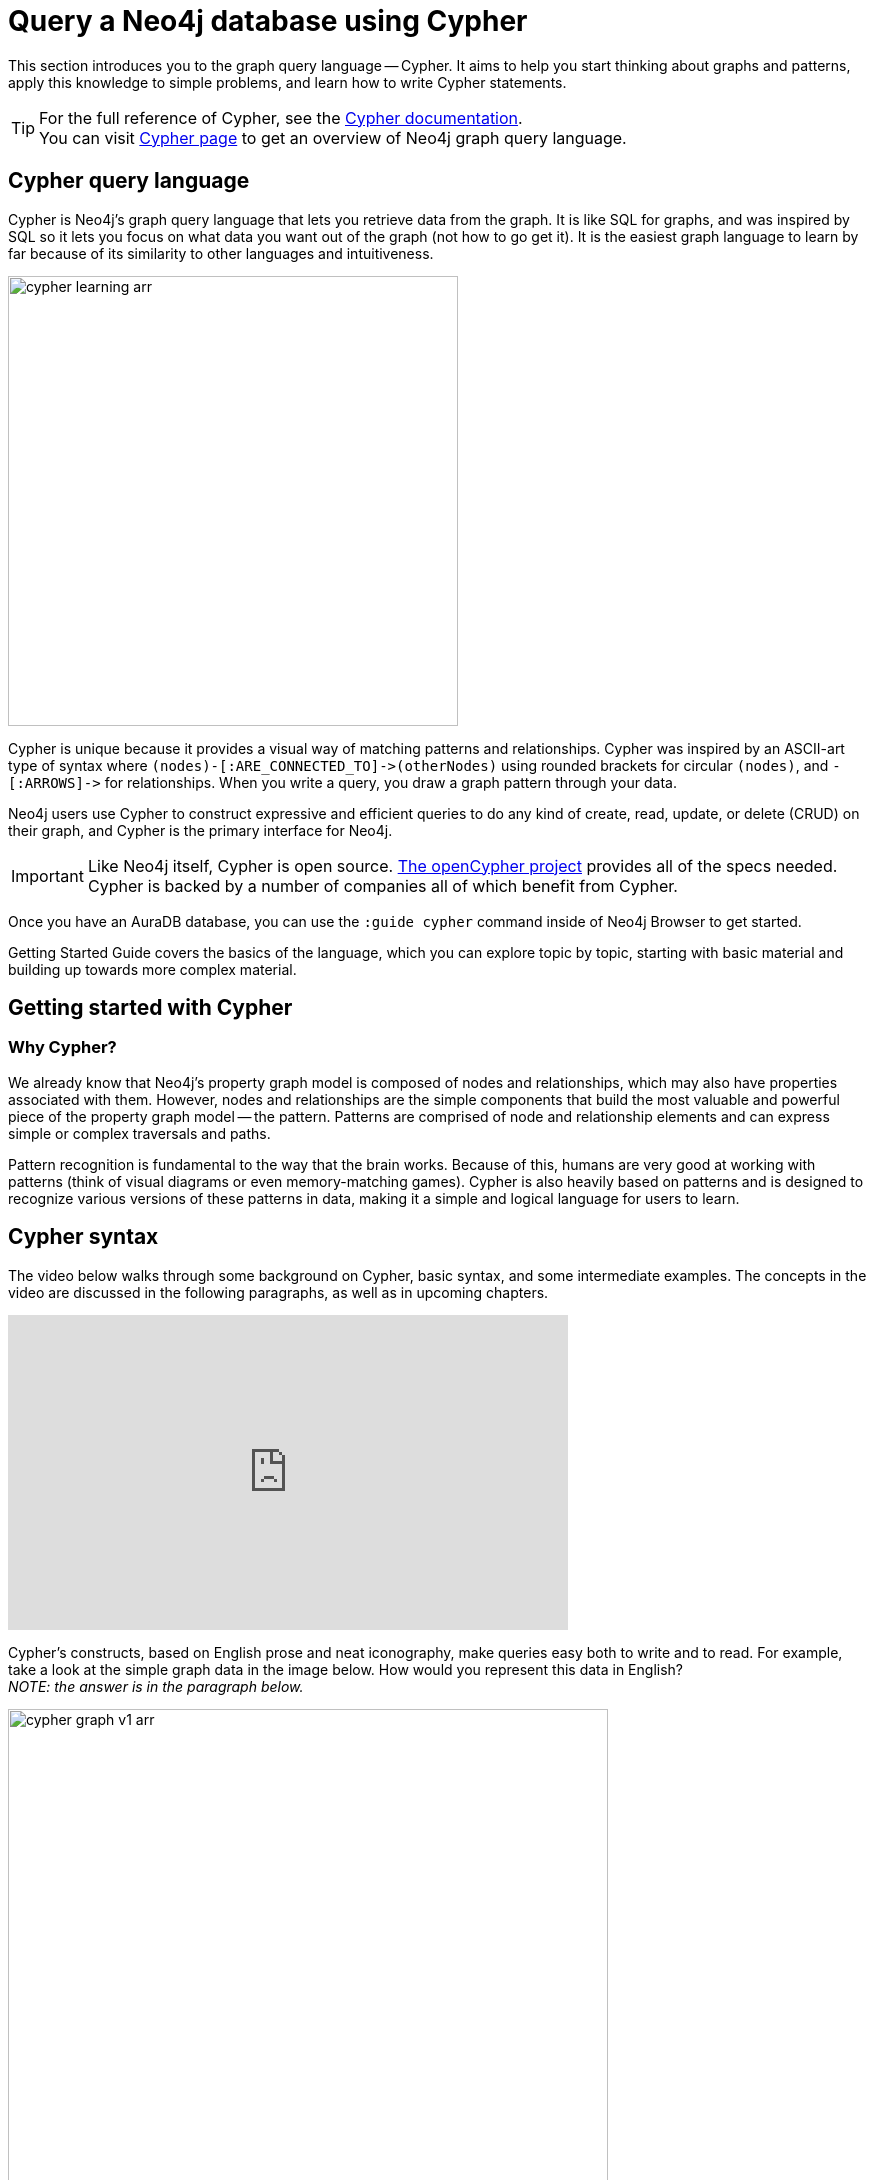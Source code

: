 
[[cypher-intro]]
= Query a Neo4j database using Cypher
:description: A high-level overview of the graph query language Cypher.


This section introduces you to the graph query language -- Cypher.
It aims to help you start thinking about graphs and patterns, apply this knowledge to simple problems, and learn how to write Cypher statements.
 
[TIP]
====
For the full reference of Cypher, see the link:https://neo4j.com/docs/cypher-manual/current/[Cypher documentation]. +
You can visit link:https://neo4j.com/product/cypher-graph-query-language/[Cypher page] to get an overview of Neo4j graph query language.
====

== Cypher query language

[#about-cypher]
Cypher is Neo4j's graph query language that lets you retrieve data from the graph.
It is like SQL for graphs, and was inspired by SQL so it lets you focus on what data you want out of the graph (not how to go get it).
It is the easiest graph language to learn by far because of its similarity to other languages and intuitiveness.

image::cypher_learning_arr.svg[role="popup-link",width=450]

// Note $$->$$ is used as a special escape to prevent asciidoc from replacing -> with arrow in unicode
Cypher is unique because it provides a visual way of matching patterns and relationships.
Cypher was inspired by an ASCII-art type of syntax where `$$(nodes)-[:ARE_CONNECTED_TO]->(otherNodes)$$` using rounded brackets for circular
`(nodes)`, and `$$-[:ARROWS]->$$` for relationships.
When you write a query, you draw a graph pattern through your data.

Neo4j users use Cypher to construct expressive and efficient queries to do any kind of create, read, update, or
delete (CRUD) on their graph, and Cypher is the primary interface for Neo4j.

[IMPORTANT]
====
Like Neo4j itself, Cypher is open source. 
link:http://openCypher.org[The openCypher project^] provides all of the specs needed.
Cypher is backed by a number of companies all of which benefit from Cypher.
====

Once you have an AuraDB database, you can use the `:guide cypher` command inside of Neo4j Browser to get started.

Getting Started Guide covers the basics of the language, which you can explore topic by topic, starting with basic material and building up towards more complex material.

== Getting started with Cypher

[#why-cypher]
=== Why Cypher?

We already know that Neo4j's property graph model is composed of nodes and relationships, which may also have properties associated with them.
However, nodes and relationships are the simple components that build the most valuable and powerful piece of the property graph model -- the pattern.
Patterns are comprised of node and relationship elements and can express simple or complex traversals and paths.

Pattern recognition is fundamental to the way that the brain works.
Because of this, humans are very good at working with patterns (think of visual diagrams or even memory-matching games).
Cypher is also heavily based on patterns and is designed to recognize various versions of these patterns in data, making it a simple and logical language for users to learn.

[#cypher-syntax]
== Cypher syntax

The video below walks through some background on Cypher, basic syntax, and some intermediate examples.
The concepts in the video are discussed in the following paragraphs, as well as in upcoming chapters.

ifndef::backend-pdf[]
++++
<div class="responsive-embed">
<iframe width="560" height="315" src="https://www.youtube.com/embed/_dup3YOZSm8" title="What is Cypher?" frameborder="0" allow="accelerometer; autoplay; clipboard-write; encrypted-media; gyroscope; picture-in-picture" allowfullscreen></iframe>
</div>
++++
endif::[]

ifdef::backend-pdf[]
link:https://www.youtube.com/watch?v=_dup3YOZSm8[What is Cypher?]
endif::[]

Cypher's constructs, based on English prose and neat iconography, make queries easy both to write and to read.
For example, take a look at the simple graph data in the image below.
How would you represent this data in English? +
_NOTE: the answer is in the paragraph below._

image::cypher_graph_v1_arr.svg[role="popup-link",width=600]

[NOTE]
====
Sally likes Graphs. Sally is friends with John. Sally works for Neo4j.
====

Cypher syntax builds upon this English-language structure we just created.
Further you can find information on how to write this example in Cypher.

=== Cypher comments

As you work through this section, you see comments in the Cypher code to help explain the syntax or what a query is doing.
Comments in Cypher are the same as in many programming languages.
You can add comments by starting a line with `//` and putting text after the slashes.
Just like in other languages, starting the line with two forward slashes means that anything on that line will become a comment.

[TIP]
====
This is especially helpful to use in Neo4j Browser when link:https://neo4j.com/docs/browser-manual/current/visual-tour/#favorites[saving queries].
If you add a comment before the query, the comment automatically becomes the title of the saved query!
====

[#cypher-nodes]
=== Representing nodes in Cypher

Since Cypher is inspired by ASCII-Art for patterns, we need a visual way to represent each component of our pattern above.
We know that the main components of the property graph model are nodes and relationships.
Remember that nodes are the data entities in your graph and that you can often identify nodes by finding the nouns or objects in your data model.
In the example below, `Sally`, `John`, `Graphs`, and `Neo4j` are our nodes.

image::cypher_graph_nodes_arr.svg[role="popup-link",width=450]

To depict nodes in Cypher, we surround the node with parentheses, e.g. `(node)`.
Notice how the parentheses look similar to the circles that the visual representation uses for nodes in our data model.

==== Node variables

If we later want to refer to the node, we can give it a variable like `(p)` for person or `(t)` for thing.
In real-world queries, we might use longer, more expressive variable names like `(person)` or `(thing)`.
Just like in programming language variables, you can name your variables what you want and reference them by that same name later in a query.

If the node is not relevant to your return results, you can specify an anonymous node using empty parentheses `()`.
This means that you are not be able to return this node later in the query.

==== Node labels

If you remember from the property graph data model, you can also group similar nodes together by assigning a node label.
Labels are kind of like tags and allow you to specify certain types of entities to look for or create.
In our example, `Person`, `Technology`, and `Company` are the labels.

You can kind of think of this like telling SQL which table to look for the particular row.
Just like to tell SQL to query a person's information from a `Person` or `Employee` or `Customer` table, you can also tell Cypher to only check those labels for that information.
This helps Cypher distinguish between entities and optimize execution for your queries.
It is always better to use node labels in your queries, where possible.

[TIP]
====
If you do not specify a label for Cypher to filter out non-matching node categories, the query checks all of the nodes in the database!
As you can imagine, this would be cumbersome if you had a very large graph.
====

==== Example: nodes in Cypher

Using our graph example above, let's see how we could specify our nodes.

[source,cypher]
----
()                  //anonymous node (no label or variable) can refer to any node in the database
(p:Person)          //using variable p and label Person
(:Technology)       //no variable, label Technology
(work:Company)      //using variable work and label Company
----

[#cypher-relationships]
=== Representing relationships in Cypher

To fully utilize the power of a graph database, we also need to express the relationships between our nodes.
Relationships are represented in Cypher using an arrow `+-->+` or `+<--+` between two nodes.
Notice how the syntax looks like the arrows and lines connecting our nodes in the visual representation.
Additional information, such as how nodes are connected (relationship type) and any properties pertaining to the relationship, can be placed in square brackets inside of the arrow.

In our example, the lines with `LIKES`, `IS_FRIENDS_WITH`, and `WORKS_FOR` between nodes are our relationships.

image::cypher_graph_rels_arr.svg[width=500,role="popup-link"]

Undirected relationships are represented with no arrow and just two dashes `+--+`.
This means that the relationship can be traversed in either direction.
While a direction *must* be inserted to the database, it can be matched with an undirected relationship where Cypher ignores any particular direction and retrieves the relationship and connected nodes, no matter what the physical direction is.
This allows the queries to be flexible and not force the user to know the physical direction of the relationship stored in the database.

[NOTE]
====
If data is stored with one relationship direction, and a query specifies the wrong direction, Cypher will not return any results.
In these cases where you may not be sure of direction, it is better to use an undirected relationship and retrieve some results.

[source,cypher]
----
//data stored with this direction
CREATE (p:Person)-[:LIKES]->(t:Technology)

//query relationship backwards will not return results
MATCH (p:Person)<-[:LIKES]-(t:Technology)

//better to query with undirected relationship unless sure of direction
MATCH (p:Person)-[:LIKES]-(t:Technology)
----
====

==== Relationship types

Relationship types categorize and add meaning to a relationship, similar to how labels group nodes.
In our property graph data model, relationships show how nodes are connected and related to each other.
You can usually identify relationships in your data model by looking for actions or verbs.

You can specify any type of relationship you want between nodes, but we recommend good naming conventions using verbs and actions.
Poor relationship type names make it more difficult to both read and write Cypher (remember, it should sound like English!).

For example, let us look at the relationship types from our example graph.

* `[:LIKES]` - makes sense when we put nodes on either side of the relationship (Sally LIKES Graphs)
* `[:IS_FRIENDS_WITH]` - makes sense when we put nodes with it (Sally IS_FRIENDS_WITH John)
* `[:WORKS_FOR]` - makes sense with nodes (Sally WORKS_FOR Neo4j)

==== Relationship variables

Just as we did with nodes, if we want to refer to a relationship later in a query, we can give it a variable like `[r]` or `[rel]`.
We can also use longer, more expressive variable names like `[likes]` or `[knows]`.
If you do not need to reference the relationship later, you can specify an anonymous relationship using two dashes `+--+`, `+-->+`, `+<--+`.

As an example, you could use either `+-[rel]->+` or `+-[rel:LIKES]->+` and call the `rel` variable later in your query to reference the relationship and its details.

[NOTE]
====
If you forget the colon in front of a relationship type like this `+-[LIKES]->+`, it represents a variable (not a relationship type).
Since no relationship type declared, Cypher searches all types of relationships.
====

[#cypher-properties]
=== Node or relationship properties

We have talked about how to write Cypher for nodes, relationships, and labels.
The last piece of our property graph data model is for properties.
Remember that properties are name-value pairs that provide additional details to our nodes and relationships.

To represent these in Cypher, we can use curly braces within the parentheses of a node or the brackets of a relationship.
The name and value of the property then go inside the curly braces.
Our example graph has both a node property (`name`) and a relationship property (`since`).

* Node property: `(p:Person {name: 'Sally'})`
* Relationship property: `+-[rel:IS_FRIENDS_WITH {since: 2018}]->+`

image::cypher_graph_props_arr.svg[role="popup-link",width=600]

Properties can have values with a variety of data types.
To see the full list that Cypher offers, see the manual section on link:https://neo4j.com/docs/cypher-manual/current/values-and-types/[values and types^].

[#cypher-patterns]
=== Patterns in Cypher

Nodes and relationships make up the building blocks for graph patterns.
These building blocks can come together to express simple or complex patterns.
Patterns are the most powerful capability of graphs.
In Cypher, they can be written as a continuous path or separated into smaller patterns and tied together with commas.

To show a pattern in Cypher, you need to combine the node and relationship syntaxes you have learned so far.
Let's use the example of `Sally likes Graphs`.

In Cypher, this pattern would look like the code below.

[source, cypher]
----
(p:Person {name: "Sally"})-[rel:LIKES]->(g:Technology {type: "Graphs"})
----

This bit of Cypher tells the pattern we want, but it does not tell whether we want to find that existing pattern or insert it as a new pattern.
To tell Cypher what we want it to do with the pattern, we need to add some keywords.

[TIP]
.Are you struggling?
If you need help with any of the information contained on this page, you can reach out to other members of our community.
You can ask questions on the link:https://community.neo4j.com/c/neo4j-graph-platform/cypher/12?ref=guides[Neo4j Community Site^].

[#recommendation-engine]
== Tutorial: Build a Recommendation Engine

With Cypher structure and syntax covered in the sections above, you can dive into building your own recommendation engine to use graph data and Cypher to recommend movies, colleagues, cuisines, and more.

xref:guide-build-a-recommendation-engine.adoc[Tutorial: Build a Recommendation Engine,role=more information] walks through using queries and filtering that takes advantage of the relationships in a graph in order to lend insight into habits and hidden connections and provide valuable recommendations.

[#cypher-resources]
== xref:cypher-intro/resources.adoc[Cypher resources]

Find out where else you can learn Cypher or increase your depth of knowledge from experts and solutions.
There are a variety of training opportunities, blogs, videos, and more for taking the next steps in your Cypher (and Neo4j) journey!


== link:https://graphacademy.neo4j.com/?ref=guides[Learn with GraphAcademy^]

link:https://graphacademy.neo4j.com/courses/cypher-fundamentals/?ref=guides[Cypher Fundamentals^]

This course teaches you the essentials of using Cypher, Neo4j’s powerful query language, in as little time as possible, with videos, quizzes and hands-on exercises.

link:https://graphacademy.neo4j.com/courses/cypher-fundamentals/?ref=guides[Learn Cypher with GraphAcademy^,role=button]
